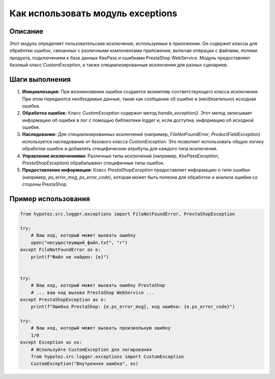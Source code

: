 Как использовать модуль exceptions
========================================================================================

Описание
-------------------------
Этот модуль определяет пользовательские исключения, используемые в приложении. Он содержит классы для обработки ошибок, связанных с различными компонентами приложения, включая операции с файлами, полями продукта, подключением к базе данных KeePass и ошибками PrestaShop WebService.  Модуль предоставляет базовый класс `CustomException`, а также специализированные исключения для разных сценариев.

Шаги выполнения
-------------------------
1. **Инициализация:**  При возникновении ошибки создается экземпляр соответствующего класса исключения. При этом передаются необходимые данные, такие как сообщение об ошибке и (необязательно) исходная ошибка.


2. **Обработка ошибок:** Класс `CustomException` содержит метод `handle_exception()`. Этот метод записывает информацию об ошибке в лог с помощью библиотеки `logger` и, если доступна, информацию об исходной ошибке.


3. **Наследование:**  Для специализированных исключений (например, `FileNotFoundError`, `ProductFieldException`) используется наследование от базового класса `CustomException`. Это позволяет использовать общую логику обработки ошибок и добавлять специфические атрибуты для каждого типа исключения.


4. **Управление исключениями:** Различные типы исключений (например, `KeePassException`, `PrestaShopException`) обрабатывают специфичные типы ошибок.


5. **Предоставление информации:** Класс `PrestaShopException` предоставляет информацию о типе ошибки (например, `ps_error_msg`, `ps_error_code`), которая может быть полезна для обработки и анализа ошибки со стороны PrestaShop.


Пример использования
-------------------------
.. code-block:: python

    from hypotez.src.logger.exceptions import FileNotFoundError, PrestaShopException

    try:
        # Ваш код, который может вызвать ошибку
        open("несуществующий_файл.txt", "r")
    except FileNotFoundError as e:
        print(f"Файл не найден: {e}")


    try:
        # Ваш код, который может вызвать ошибку PrestaShop
        # ... ваш код вызова PrestaShop WebService ...
    except PrestaShopException as e:
        print(f"Ошибка PrestaShop: {e.ps_error_msg}, код ошибки: {e.ps_error_code}")

    try:
        # Ваш код, который может вызвать произвольную ошибку
        1/0
    except Exception as ex:
        # Используйте CustomException для логирования
        from hypotez.src.logger.exceptions import CustomException
        CustomException("Внутренняя ошибка", ex)